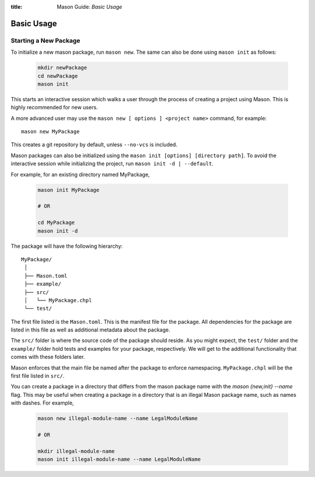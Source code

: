 :title: Mason Guide: *Basic Usage*

Basic Usage
===========

Starting a New Package
~~~~~~~~~~~~~~~~~~~~~~

To initialize a new mason package, run ``mason new``. The same can also be done using ``mason init`` as follows:

  .. code-block:: sh

    mkdir newPackage
    cd newPackage
    mason init


This starts an interactive session which walks a user through the process of creating a project using Mason. This is highly recommended for new users.

A more advanced user may use the ``mason new [ options ] <project name>`` command, for example::

    mason new MyPackage

This creates a git repository by default, unless ``--no-vcs`` is included.

Mason packages can also be initialized using the ``mason init [options] [directory path]``.
To avoid the interactive session while initializing the project, run ``mason init -d | --default``.


For example, for an existing directory named MyPackage,

  .. code-block:: sh

    mason init MyPackage

    # OR

    cd MyPackage
    mason init -d


The package will have the following hierarchy::

  MyPackage/
   │
   ├── Mason.toml
   ├── example/
   ├── src/
   │   └── MyPackage.chpl
   └── test/


The first file listed is the ``Mason.toml``. This is the manifest file
for the package. All dependencies for the package are listed in this file
as well as additional metadata about the package.

The ``src/`` folder is where the source code of the package should reside.
As you might expect, the ``test/`` folder and the ``example/`` folder hold
tests and examples for your package, respectively. We will get to the
additional functionality that comes with these folders later.

Mason enforces that the main file be named after the package to enforce namespacing.
``MyPackage.chpl`` will be the first file listed in ``src/``.

You can create a package in a directory that differs from the mason
package name with the `mason {new,init} --name` flag.
This may be useful when creating a package in a directory that
is an illegal Mason package name, such as names with dashes. For example,

  .. code-block:: sh

    mason new illegal-module-name --name LegalModuleName

    # OR

    mkdir illegal-module-name
    mason init illegal-module-name --name LegalModuleName
